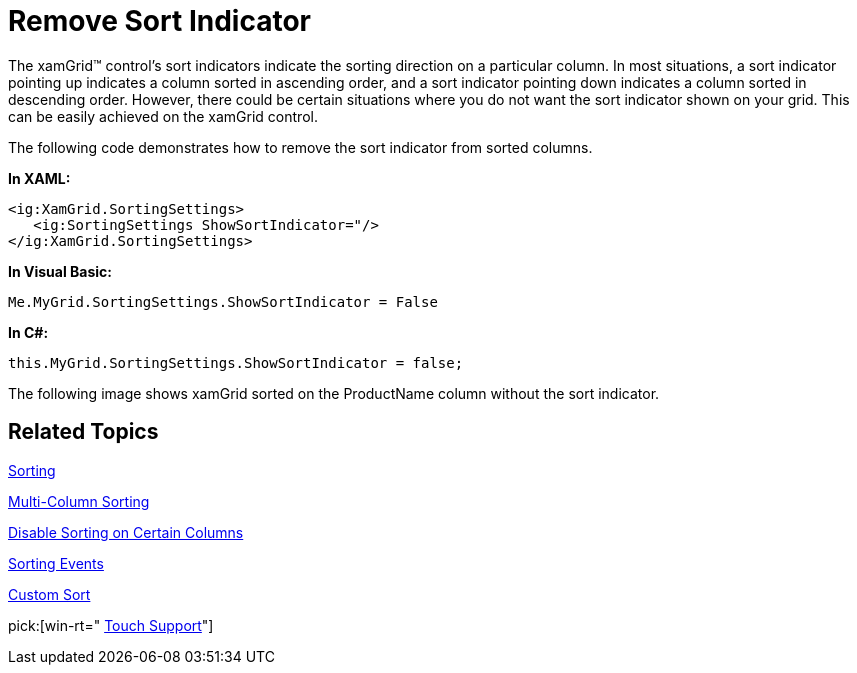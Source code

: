 ﻿////

|metadata|
{
    "name": "xamgrid-remove-sort-indicator",
    "controlName": ["xamGrid"],
    "tags": ["Grids","How Do I","Sorting"],
    "guid": "{4B83392A-D0D5-410B-BF55-E0EB7C7F5F61}",  
    "buildFlags": [],
    "createdOn": "2016-05-25T18:21:55.6811869Z"
}
|metadata|
////

= Remove Sort Indicator

The xamGrid™ control’s sort indicators indicate the sorting direction on a particular column. In most situations, a sort indicator pointing up indicates a column sorted in ascending order, and a sort indicator pointing down indicates a column sorted in descending order. However, there could be certain situations where you do not want the sort indicator shown on your grid. This can be easily achieved on the xamGrid control.

The following code demonstrates how to remove the sort indicator from sorted columns.

*In XAML:*

----
<ig:XamGrid.SortingSettings>
   <ig:SortingSettings ShowSortIndicator="/>
</ig:XamGrid.SortingSettings>
----

*In Visual Basic:*

----
Me.MyGrid.SortingSettings.ShowSortIndicator = False
----

*In C#:*

----
this.MyGrid.SortingSettings.ShowSortIndicator = false;
----

The following image shows xamGrid sorted on the ProductName column without the sort indicator.

ifdef::sl,wpf[]
image::images/xamGrid_Remove_Sort_Indicator_01.png[Sorting]
endif::sl,wpf[]

ifdef::win-rt[]
image::images/RT_xamGrid_Remove_Sort_Indicator_01.png[Sorting]
endif::win-rt[]

== *Related Topics*

link:xamgrid-sorting.html[Sorting]

link:xamgrid-multi-column-sorting.html[Multi-Column Sorting]

link:xamgrid-disable-sorting-on-certain-columns.html[Disable Sorting on Certain Columns]

link:xamgrid-sorting-events.html[Sorting Events]

link:xamgrid-custom-sort.html[Custom Sort]

pick:[win-rt=" link:bb45cdbe-7149-49bc-a63a-1a77676c6986[Touch Support]"]